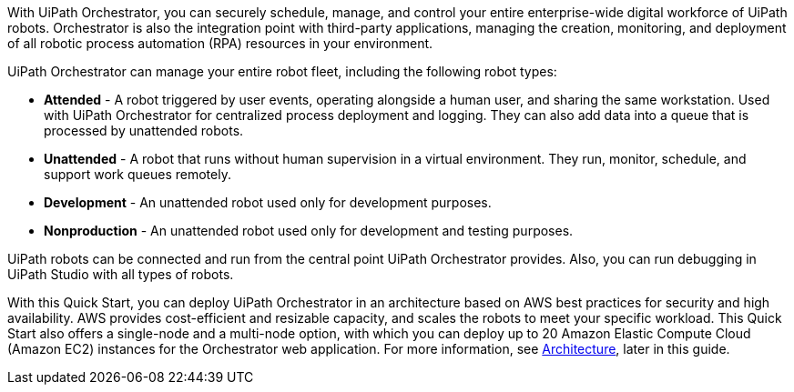 // Replace the content in <>
// Briefly describe the software. Use consistent and clear branding. 
// Include the benefits of using the software on AWS, and provide details on usage scenarios.

With UiPath Orchestrator, you can securely schedule, manage, and control your entire enterprise-wide digital workforce of UiPath robots. Orchestrator is also the integration point with third-party applications, managing the creation, monitoring, and deployment of all robotic process automation (RPA) resources in your environment.

UiPath Orchestrator can manage your entire robot fleet, including the following robot types: 

* *Attended* - A robot triggered by user events, operating alongside a human user, and sharing the same workstation. Used with UiPath Orchestrator for centralized process deployment and logging. They can also add data into a queue that is processed by unattended robots.
* *Unattended* - A robot that runs without human supervision in a virtual environment. They run, monitor, schedule, and support work queues remotely.
* *Development* - An unattended robot used only for development purposes.
* *Nonproduction* - An unattended robot used only for development and testing purposes.

UiPath robots can be connected and run from the central point UiPath Orchestrator provides. Also, you can run debugging in UiPath Studio with all types of robots.

With this Quick Start, you can deploy UiPath Orchestrator in an architecture based on AWS best practices for security and high availability. AWS provides cost-efficient and resizable capacity, and scales the robots to meet your specific workload. This Quick Start also offers a single-node and a multi-node option, with which you can deploy up to 20 Amazon Elastic Compute Cloud (Amazon EC2) instances for the Orchestrator web application. For more information, see link:#_architecture[Architecture], later in this guide.



